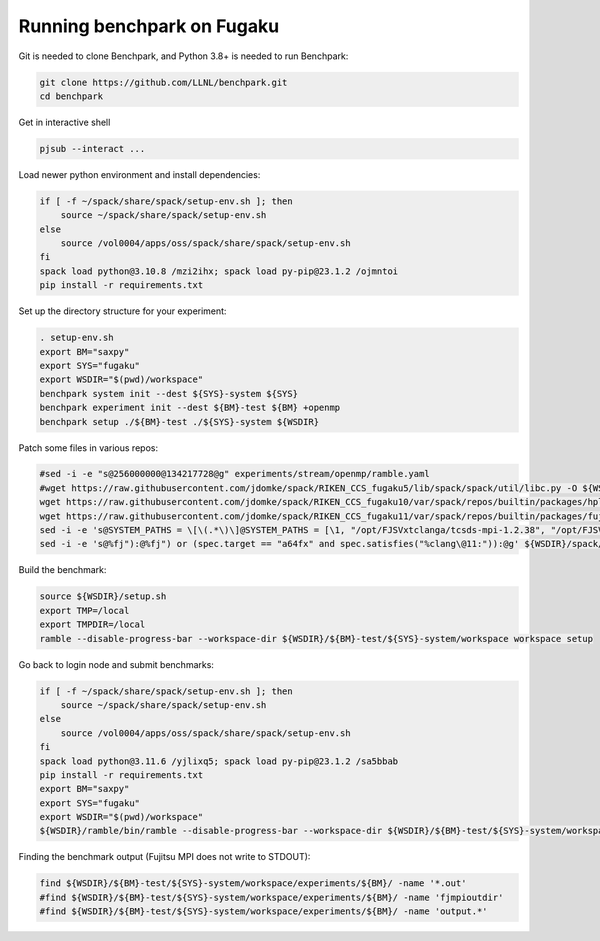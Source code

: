 .. Copyright 2023 Lawrence Livermore National Security, LLC and other
   Benchpark Project Developers. See the top-level COPYRIGHT file for details.

   SPDX-License-Identifier: Apache-2.0

==============================
Running benchpark on Fugaku
==============================

Git is needed to clone Benchpark, and Python 3.8+ is needed to run Benchpark:

.. code:: bash

    git clone https://github.com/LLNL/benchpark.git
    cd benchpark


Get in interactive shell

.. code:: bash

    pjsub --interact ...


Load newer python environment and install dependencies:

.. code:: bash

    if [ -f ~/spack/share/spack/setup-env.sh ]; then
        source ~/spack/share/spack/setup-env.sh
    else
        source /vol0004/apps/oss/spack/share/spack/setup-env.sh
    fi
    spack load python@3.10.8 /mzi2ihx; spack load py-pip@23.1.2 /ojmntoi
    pip install -r requirements.txt


Set up the directory structure for your experiment:

.. code:: bash

    . setup-env.sh
    export BM="saxpy"
    export SYS="fugaku"
    export WSDIR="$(pwd)/workspace"
    benchpark system init --dest ${SYS}-system ${SYS}
    benchpark experiment init --dest ${BM}-test ${BM} +openmp
    benchpark setup ./${BM}-test ./${SYS}-system ${WSDIR}


Patch some files in various repos:

.. code:: bash

    #sed -i -e "s@256000000@134217728@g" experiments/stream/openmp/ramble.yaml
    #wget https://raw.githubusercontent.com/jdomke/spack/RIKEN_CCS_fugaku5/lib/spack/spack/util/libc.py -O ${WSDIR}/spack/lib/spack/spack/util/libc.py
    wget https://raw.githubusercontent.com/jdomke/spack/RIKEN_CCS_fugaku10/var/spack/repos/builtin/packages/hpl/package.py -O ${WSDIR}/spack/var/spack/repos/builtin/packages/hpl/package.py
    wget https://raw.githubusercontent.com/jdomke/spack/RIKEN_CCS_fugaku11/var/spack/repos/builtin/packages/fujitsu-ssl2/package.py -O ${WSDIR}/spack/var/spack/repos/builtin/packages/fujitsu-ssl2/package.py
    sed -i -e 's@SYSTEM_PATHS = \[\(.*\)\]@SYSTEM_PATHS = [\1, "/opt/FJSVxtclanga/tcsds-mpi-1.2.38", "/opt/FJSVxtclanga/tcsds-ssl2-1.2.38"]@g' ${WSDIR}/spack/lib/spack/spack/util/environment.py
    sed -i -e 's@%fj"):@%fj") or (spec.target == "a64fx" and spec.satisfies("%clang\@11:")):@g' ${WSDIR}/spack/var/spack/repos/builtin/packages/cmake/package.py


Build the benchmark:

.. code:: bash

    source ${WSDIR}/setup.sh
    export TMP=/local
    export TMPDIR=/local
    ramble --disable-progress-bar --workspace-dir ${WSDIR}/${BM}-test/${SYS}-system/workspace workspace setup


Go back to login node and submit benchmarks:

.. code:: bash

    if [ -f ~/spack/share/spack/setup-env.sh ]; then
        source ~/spack/share/spack/setup-env.sh
    else
        source /vol0004/apps/oss/spack/share/spack/setup-env.sh
    fi
    spack load python@3.11.6 /yjlixq5; spack load py-pip@23.1.2 /sa5bbab
    pip install -r requirements.txt
    export BM="saxpy"
    export SYS="fugaku"
    export WSDIR="$(pwd)/workspace"
    ${WSDIR}/ramble/bin/ramble --disable-progress-bar --workspace-dir ${WSDIR}/${BM}-test/${SYS}-system/workspace on


Finding the benchmark output (Fujitsu MPI does not write to STDOUT):

.. code:: bash

   find ${WSDIR}/${BM}-test/${SYS}-system/workspace/experiments/${BM}/ -name '*.out'
   #find ${WSDIR}/${BM}-test/${SYS}-system/workspace/experiments/${BM}/ -name 'fjmpioutdir'
   #find ${WSDIR}/${BM}-test/${SYS}-system/workspace/experiments/${BM}/ -name 'output.*'


